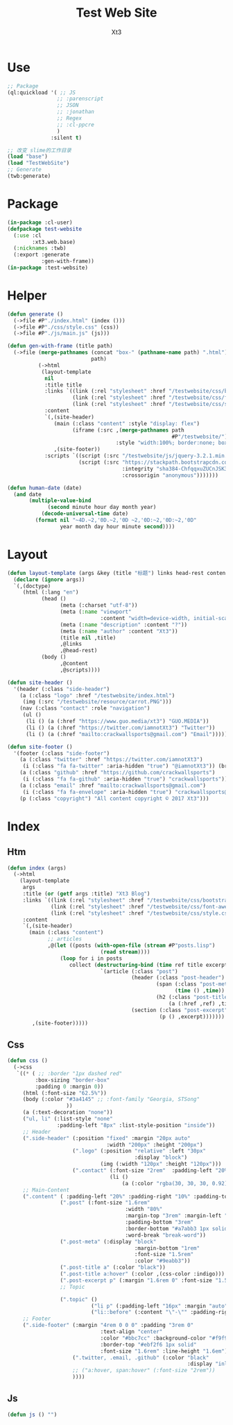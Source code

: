 #+TITLE: Test Web Site
#+AUTHOR: Xt3


* Use
#+BEGIN_SRC lisp
;; Package
(ql:quickload '( ;; JS
                ;; :parenscript
                ;; JSON
                ;; :jonathan
                ;; Regex
                ;; :cl-ppcre
                )
              :silent t)

;; 改变 slime的工作目录
(load "base")
(load "TestWebSite")
;; Generate
(twb:generate)
#+END_SRC
* Package
#+BEGIN_SRC lisp :tangle yes
(in-package :cl-user)
(defpackage test-website
  (:use :cl 
        :xt3.web.base)
  (:nicknames :twb)
  (:export :generate
           :gen-with-frame))
(in-package :test-website)

#+END_SRC
* Helper
#+BEGIN_SRC lisp :tangle yes
(defun generate ()
  (->file #P"./index.html" (index ()))
  (->file #P"./css/style.css" (css))
  (->file #P"./js/main.js" (js)))

(defun gen-with-frame (title path)
  (->file (merge-pathnames (concat "box-" (pathname-name path) ".html")
                           path)
          (->html
           (layout-template
            nil
            :title title
            :links `((link (:rel "stylesheet" :href "/testwebsite/css/bootstrap.min.css"))
                     (link (:rel "stylesheet" :href "/testwebsite/css/font-awesome.min.css"))
                     (link (:rel "stylesheet" :href "/testwebsite/css/style.css")))
            :content
            `(,(site-header)
               (main (:class "content" :style "display: flex")
                     (iframe (:src ,(merge-pathnames path
                                                     #P"/testwebsite/")
                                   :style "width:100%; border:none; box-shadow: 0px 0px 20px; border-radius: 20px;")))
               ,(site-footer))
            :scripts `((script (:src "/testwebsite/js/jquery-3.2.1.min.js"))
                       (script (:src "https://stackpath.bootstrapcdn.com/bootstrap/4.1.3/js/bootstrap.min.js"
                                     :integrity "sha384-ChfqqxuZUCnJSK3+MXmPNIyE6ZbWh2IMqE241rYiqJxyMiZ6OW/JmZQ5stwEULTy"
                                     :crossorigin "anonymous")))))))

(defun human-date (date)
  (and date
       (multiple-value-bind
             (second minute hour day month year)
           (decode-universal-time date)
         (format nil "~4D.~2,'0D.~2,'0D ~2,'0D:~2,'0D:~2,'0D"
                 year month day hour minute second))))
#+END_SRC
* Layout
#+BEGIN_SRC lisp :tangle yes
(defun layout-template (args &key (title "标题") links head-rest content scripts)
  (declare (ignore args))
  `(,(doctype)
     (html (:lang "en")
           (head ()
                 (meta (:charset "utf-8"))
                 (meta (:name "viewport"
                              :content "width=device-width, initial-scale=1, shrink-to-fit=no"))
                 (meta (:name "description" :content "?"))
                 (meta (:name "author" :content "Xt3"))
                 (title nil ,title)
                 ,@links
                 ,@head-rest)
           (body ()
                 ,@content
                 ,@scripts))))

(defun site-header ()
  '(header (:class "side-header")
    (a (:class "logo" :href "/testwebsite/index.html")
     (img (:src "/testwebsite/resource/carrot.PNG")))
    (nav (:class "contact" :role "navigation")
     (ul ()
      (li () (a (:href "https://www.guo.media/xt3") "GUO.MEDIA"))
      (li () (a (:href "https://twitter.com/iamnotXt3") "Twitter"))
      (li () (a (:href "mailto:crackwallsports@gmail.com") "Email"))))))

(defun site-footer ()
  '(footer (:class "side-footer")
    (a (:class "twitter" :href "https://twitter.com/iamnotXt3")
     (i (:class "fa fa-twitter" :aria-hidden "true") "@iamnotXt3")) (br)
    (a (:class "github" :href "https://github.com/crackwallsports")
     (i (:class "fa fa-github" :aria-hidden "true") "crackwallsports")) (br)
    (a (:class "email" :href "mailto:crackwallsports@gmail.com")
     (i (:class "fa fa-envelope" :aria-hidden "true") "crackwallsports@gmail.com")) (br)
    (p (:class "copyright") "All content copyright © 2017 Xt3")))
#+END_SRC
* Index
** Htm
#+BEGIN_SRC lisp :tangle yes
(defun index (args)
  (->html
    (layout-template
     args
     :title (or (getf args :title) "Xt3 Blog")
     :links `((link (:rel "stylesheet" :href "/testwebsite/css/bootstrap.min.css"))
              (link (:rel "stylesheet" :href "/testwebsite/css/font-awesome.min.css"))
              (link (:rel "stylesheet" :href "/testwebsite/css/style.css")))
     :content
     `(,(site-header)
       (main (:class "content")
             ;; articles
             ,@(let ((posts (with-open-file (stream #P"posts.lisp")
                              (read stream))))
                 (loop for i in posts
                    collect (destructuring-bind (time ref title excerpt) i
                              `(article (:class "post")
                                        (header (:class "post-header")
                                                (span (:class "post-meta")
                                                      (time () ,time))
                                                (h2 (:class "post-title")
                                                    (a (:href ,ref) ,title)))
                                        (section (:class "post-excerpt")
                                                 (p () ,excerpt)))))))
        ,(site-footer)))))
#+END_SRC
** Css
#+BEGIN_SRC lisp :tangle yes
(defun css ()
  (->css
   `((* ( ;; :border "1px dashed red"
         :box-sizing "border-box"
         :padding 0 :margin 0))
     (html (:font-size "62.5%"))
     (body (:color "#3a4145" ;; :font-family "Georgia, STSong"
                   ))
     (a (:text-decoration "none"))
     ("ul, li" (:list-style "none"
                :padding-left "8px" :list-style-position "inside"))
     ;; Header
     (".side-header" (:position "fixed" :margin "20px auto"
                                :width "200px" :height "200px")
                     (".logo" (:position "relative" :left "30px"
                                         :display "block")
                              (img (:width "120px" :height "120px")))
                     (".contact" (:font-size "2rem"  :padding-left "20%")
                                 (li ()
                                     (a (:color "rgba(30, 30, 30, 0.92)")))))
     ;; Main-Content
     (".content" ( :padding-left "20%" :padding-right "10%" :padding-top "30px" :min-height "600px")
                 (".post" (:font-size "1.6rem"
                                      :width "80%"
                                      :margin-top "3rem" :margin-left "2rem"
                                      :padding-bottom "3rem"
                                      :border-bottom "#a7abb3 1px solid"
                                      :word-break "break-word"))
                 (".post-meta" (:display "block"
                                         :margin-bottom "1rem"
                                         :font-size "1.5rem"
                                         :color "#9eabb3"))
                 (".post-title a" (:color "black"))
                 (".post-title a:hover" (:color ,(css-color :indigo)))
                 (".post-excerpt p" (:margin "1.6rem 0" :font-size "1.5rem" :line-height "1.5em"))
                 ;; Topic

                 (".topic" ()
                           ("li p" (:padding-left "16px" :margin "auto"))
                           ("li::before" (:content "\"-\"" :padding-right "8px"))))
     ;; Footer
     (".side-footer" (:margin "4rem 0 0 0" :padding "3rem 0"
                              :text-align "center"
                              :color "#bbc7cc" :background-color "#f9f9f9"
                              :border-top "#ebf2f6 1px solid"
                              :font-size "1.6rem" :line-height "1.6em")
                     (".twitter, .email, .github" (:color "black"
                                                          :display "inline-block"))
                     ;; ("a:hover, span:hover" (:font-size "2rem"))
                     ))))
#+END_SRC
** Js
#+BEGIN_SRC lisp :tangle yes
(defun js () "")
#+END_SRC

